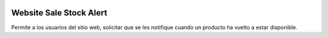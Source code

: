 .. image:: https://img.shields.io/badge/licence-AGPL--3-blue.svg
   :target: https://www.gnu.org/licenses/agpl-3.0-standalone.html
   :alt: License: AGPL-3

========================
Website Sale Stock Alert
========================

Permite a los usuarios del sitio web, solicitar que se les notifique cuando
un producto ha vuelto a estar disponible.

